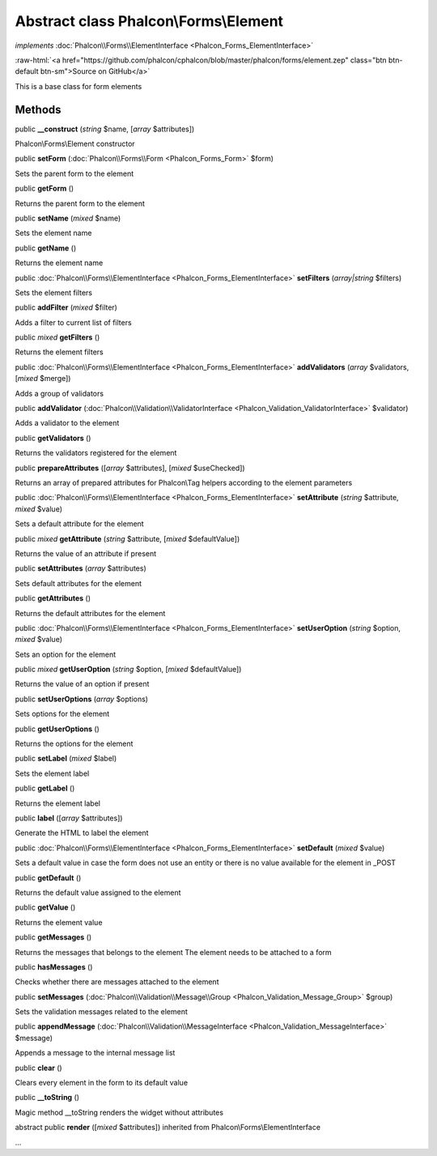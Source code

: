 Abstract class **Phalcon\\Forms\\Element**
==========================================

*implements* :doc:`Phalcon\\Forms\\ElementInterface <Phalcon_Forms_ElementInterface>`

.. role:: raw-html(raw)
   :format: html

:raw-html:`<a href="https://github.com/phalcon/cphalcon/blob/master/phalcon/forms/element.zep" class="btn btn-default btn-sm">Source on GitHub</a>`

This is a base class for form elements


Methods
-------

public  **__construct** (*string* $name, [*array* $attributes])

Phalcon\\Forms\\Element constructor



public  **setForm** (:doc:`Phalcon\\Forms\\Form <Phalcon_Forms_Form>` $form)

Sets the parent form to the element



public  **getForm** ()

Returns the parent form to the element



public  **setName** (*mixed* $name)

Sets the element name



public  **getName** ()

Returns the element name



public :doc:`Phalcon\\Forms\\ElementInterface <Phalcon_Forms_ElementInterface>`  **setFilters** (*array|string* $filters)

Sets the element filters



public  **addFilter** (*mixed* $filter)

Adds a filter to current list of filters



public *mixed*  **getFilters** ()

Returns the element filters



public :doc:`Phalcon\\Forms\\ElementInterface <Phalcon_Forms_ElementInterface>`  **addValidators** (*array* $validators, [*mixed* $merge])

Adds a group of validators



public  **addValidator** (:doc:`Phalcon\\Validation\\ValidatorInterface <Phalcon_Validation_ValidatorInterface>` $validator)

Adds a validator to the element



public  **getValidators** ()

Returns the validators registered for the element



public  **prepareAttributes** ([*array* $attributes], [*mixed* $useChecked])

Returns an array of prepared attributes for Phalcon\\Tag helpers according to the element parameters



public :doc:`Phalcon\\Forms\\ElementInterface <Phalcon_Forms_ElementInterface>`  **setAttribute** (*string* $attribute, *mixed* $value)

Sets a default attribute for the element



public *mixed*  **getAttribute** (*string* $attribute, [*mixed* $defaultValue])

Returns the value of an attribute if present



public  **setAttributes** (*array* $attributes)

Sets default attributes for the element



public  **getAttributes** ()

Returns the default attributes for the element



public :doc:`Phalcon\\Forms\\ElementInterface <Phalcon_Forms_ElementInterface>`  **setUserOption** (*string* $option, *mixed* $value)

Sets an option for the element



public *mixed*  **getUserOption** (*string* $option, [*mixed* $defaultValue])

Returns the value of an option if present



public  **setUserOptions** (*array* $options)

Sets options for the element



public  **getUserOptions** ()

Returns the options for the element



public  **setLabel** (*mixed* $label)

Sets the element label



public  **getLabel** ()

Returns the element label



public  **label** ([*array* $attributes])

Generate the HTML to label the element



public :doc:`Phalcon\\Forms\\ElementInterface <Phalcon_Forms_ElementInterface>`  **setDefault** (*mixed* $value)

Sets a default value in case the form does not use an entity or there is no value available for the element in _POST



public  **getDefault** ()

Returns the default value assigned to the element



public  **getValue** ()

Returns the element value



public  **getMessages** ()

Returns the messages that belongs to the element The element needs to be attached to a form



public  **hasMessages** ()

Checks whether there are messages attached to the element



public  **setMessages** (:doc:`Phalcon\\Validation\\Message\\Group <Phalcon_Validation_Message_Group>` $group)

Sets the validation messages related to the element



public  **appendMessage** (:doc:`Phalcon\\Validation\\MessageInterface <Phalcon_Validation_MessageInterface>` $message)

Appends a message to the internal message list



public  **clear** ()

Clears every element in the form to its default value



public  **__toString** ()

Magic method __toString renders the widget without attributes



abstract public  **render** ([*mixed* $attributes]) inherited from Phalcon\\Forms\\ElementInterface

...



